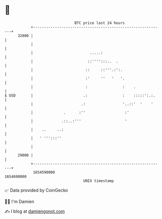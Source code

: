 * 👋

#+begin_example
                                   BTC price last 24 hours                    
               +------------------------------------------------------------+ 
         32000 |                                                            | 
               |                                                            | 
               |                          .....:                            | 
               |                         ::'''':::..  .                     | 
               |                        ::     ::'''.:':.                   | 
               |                        :'     ''   '   '.                  | 
               |                        :                :    .             | 
   $ USD       |                       .:                :    :::::':.:.    | 
               |                      .:                 '..::'  '    '     | 
               |              .      :''                  :'                | 
               |             .::..:'''                    '                 | 
               |    ..     ..:                                              | 
               |   ' ''':::''                                               | 
               |                                                            | 
         29000 |                                                            | 
               +------------------------------------------------------------+ 
                1654590000                                        1654690000  
                                       UNIX timestamp                         
#+end_example
📈 Data provided by CoinGecko

🧑‍💻 I'm Damien

✍️ I blog at [[https://www.damiengonot.com][damiengonot.com]]
